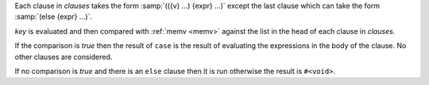 Each clause in `clauses` takes the form :samp:`(({v} ...) {expr} ...)`
except the last clause which can take the form :samp:`(else {expr}
...)`.

`key` is evaluated and then compared with :ref:`memv <memv>` against
the list in the head of each clause in `clauses`.

If the comparison is `true` then the result of ``case`` is the result
of evaluating the expressions in the body of the clause.  No other
clauses are considered.

If no comparison is `true` and there is an ``else`` clause then it is
run otherwise the result is ``#<void>``.

